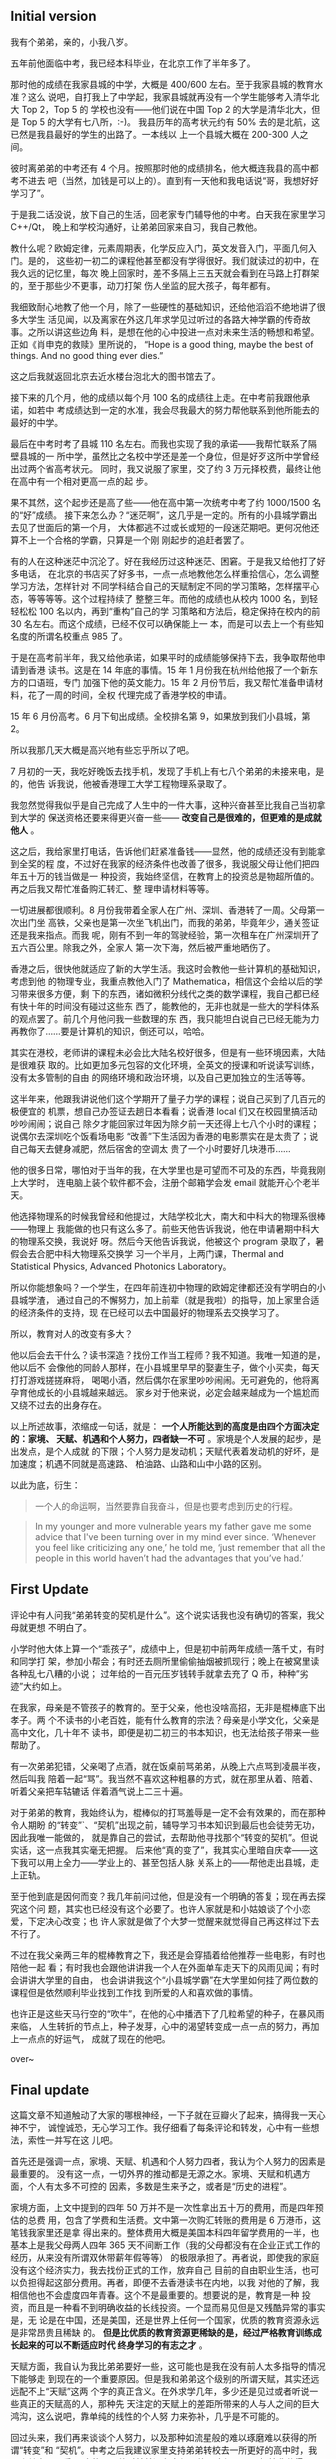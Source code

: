** Initial version

我有个弟弟，亲的，小我八岁。

五年前他面临中考，我已经本科毕业，在北京工作了半年多了。

那时他的成绩在我家县城的中学，大概是 400/600 左右。至于我家县城的教育水准？这么
说吧，自打我上了中学起，我家县城就再没有一个学生能够考入清华北大 Top 2，Top 5 的
学校也没有——他们说在中国 Top 2 的大学是清华北大，但是 Top 5 的大学有七八所，:-)。
我县历年的高考状元约有 50% 去的是北航，这已然是我县最好的学生的出路了。一本线以
上一个县城大概在 200-300 人之间。

彼时离弟弟的中考还有 4 个月。按照那时他的成绩排名，他大概连我县的高中都考不进去
吧（当然，加钱是可以上的）。直到有一天他和我电话说“哥，我想好好学习了”。

于是我二话没说，放下自己的生活，回老家专门辅导他的中考。白天我在家里学习 C++/Qt，
晚上和学校沟通好，让弟弟回家来自习，我自己教他。

教什么呢？欧姆定律，元素周期表，化学反应入门，英文发音入门，平面几何入门。是的，
这些初一初二的课程他甚至都没有学得很好。我们就读过的初中，在我久远的记忆里，每次
晚上回家时，差不多隔上三五天就会看到在马路上打群架的，至于那些少不更事，动刀打架
伤人坐监的屁大孩子，每年都有。

我细致耐心地教了他一个月，除了一些硬性的基础知识，还给他滔滔不绝地讲了很多大学生
活见闻，以及离家在外这几年求学见过听过的各路大神学霸的传奇故事。之所以讲这些边角
料，是想在他的心中投进一点对未来生活的畅想和希望。正如《肖申克的救赎》里所说的，
“Hope is a good thing, maybe the best of things. And no good thing ever dies.”

这之后我就返回北京去近水楼台泡北大的图书馆去了。

接下来的几个月，他的成绩以每个月 100 名的成绩往上走。在中考前我跟他承诺，如若中
考成绩达到一定的水准，我会尽我最大的努力帮他联系到他所能去的最好的中学。

最后在中考时考了县城 110 名左右。而我也实现了我的承诺——我帮忙联系了隔壁县城的一
所中学，虽然比之名校中学还是差一个身位，但是好歹这所中学曾经出过两个省高考状元。
同时，我又说服了家里，交了约 3 万元择校费，最终让他在高中有一个相对更高一点的起
步。

果不其然，这个起步还是高了些——他在高中第一次统考中考了约 1000/1500 名的“好”成绩。
接下来怎么办？“迷茫啊”，这几乎是一定的。所有的小县城学霸出去见了世面后的第一个月，
大体都逃不过或长或短的一段迷茫期吧。更何况他还算不上一个合格的学霸，只算是一个刚
刚起步的追赶者罢了。

有的人在这种迷茫中沉沦了。好在我经历过这种迷茫、困窘。于是我又给他打了好多电话，
在北京的书店买了好多书，一点一点地教他怎么样重拾信心，怎么调整学习方法，怎样针对
不同学科结合自己的天赋制定不同的学习策略，怎样摆平心态，等等等等。这个过程持续了
整整三年。而他的成绩也从校内 1000 名，到轻轻松松 100 名以内，再到“重构”自己的学
习策略和方法后，稳定保持在校内的前 30 名左右。而这个成绩，已经不仅可以确保能上一
本，而是可以去上一个有些知名度的所谓名校重点 985 了。

于是在高考前半年，我又给他承诺，如果平时的成绩能够保持下去，我争取帮他申请到香港
读书。这是在 14 年底的事情。15 年 1 月份我在杭州给他报了一个新东方的口语班，专门
加强下他的英文能力。15 年 2 月份节后，我又帮忙准备申请材料，花了一周的时间，全权
代理完成了香港学校的申请。

15 年 6 月份高考。6 月下旬出成绩。全校排名第 9，如果放到我们小县城，第 2。

所以我那几天大概是高兴地有些忘乎所以了吧。

7 月初的一天，我吃好晚饭去找手机，发现了手机上有七八个弟弟的未接来电，是的，他告
诉我说，他被香港理工大学工程物理系录取了。

我忽然觉得我似乎是自己完成了人生中的一件大事，这种兴奋甚至比我自己当初拿到大学的
保送资格还要来得更兴奋一些—— *改变自己是很难的，但更难的是成就他人* 。

这之后，我给家里打电话，告诉他们赶紧准备钱——显然，他的成绩还没有到能拿到全奖的程
度，不过好在我家的经济条件也改善了很多，我说服父母让他们把四年五十万的钱当做是一
种投资，我始终坚信，在教育上的投资总是物超所值的。再之后我又帮忙准备购汇转汇、整
理申请材料等等。

一切进展都很顺利。8 月份我带着全家人在广州、深圳、香港转了一周。父母第一次出门坐
高铁，父亲也是第一次坐飞机出门，而我的弟弟，毕竟年少，通关签证还是我来指点。而我
呢，刚有不到一年的驾驶经验，第一次租车在广州深圳开了五六百公里。除我之外，全家人
第一次下海，然后被严重地晒伤了。

#+CAPTION: 2015 广州深圳香港
[[/static/image/2017/guangzhou_shenzhen_xianggang.jpg][file:/static/image/2017/guangzhou_shenzhen_xianggang.jpg]]

香港之后，很快他就适应了新的大学生活。我这时会教他一些计算机的基础知识，考虑到他
的物理专业，我重点教他入门了 Mathematica，相信这个会给以后的学习带来很多方便，剩
下的东西，诸如微积分线代之类的数学课程，我自己都已经有快十年的时间没有碰过这些东
西了，能教他的，无非也就是一些大的学科体系的观点罢了。前几个月他问我一些数理的东
西，我只能坦白说自己已经无能为力再教你了……要是计算机的知识，倒还可以，哈哈。

其实在港校，老师讲的课程未必会比大陆名校好很多，但是有一些环境因素，大陆是很难获
取的。比如更加多元包容的文化环境，全英文的授课和听说读写训练，没有太多管制的自由
的网络环境和政治环境，以及自己更加独立的生活等等。

这半年来，他跟我讲说他们这个学期开了量子力学的课程；说自己买到了几百元的极便宜的
机票，想自己办签证去趟日本看看；说香港 local 们又在校园里搞活动吵吵闹闹；说自己
除夕才能回家过年因为除夕前一天还得上七八个小时的课程；说偶尔去深圳吃个饭看场电影
“改善”下生活因为香港的电影票实在是太贵了；说自己每天去健身减肥，然后宿舍的空调太
贵了一个小时要好几块港币……

他的很多日常，哪怕对于当年的我，在大学里也是可望而不可及的东西，毕竟我刚上大学时，
连电脑上装个软件都不会，注册个邮箱学会发 email 就能开心个老半天。

他选择物理系的时候我曾经和他提过，大陆学校北大，南大和中科大的物理系很棒——物理上
我能做的也只有这么多了。前些天他告诉我说，他在申请暑期中科大的物理系交换，我说好
呀。然后今天他告诉我说，他被这个 program 录取了，暑假会去合肥中科大物理系交换学
习一个半月，上两门课，Thermal and Statistical Physics, Advanced Photonics
Laboratory。

#+CAPTION: 弟弟的邮件
[[/static/image/2017/brother_email.jpg][file:/static/image/2017/brother_email.jpg]]

所以你能想象吗？一个学生，在四年前连初中物理的欧姆定律都还没有学明白的小县城学渣，
通过自己的不懈努力，加上前辈（就是我啦）的指导，加上家里合适的经济条件的支持，现
在已经可以去中国最好的物理系去交换学习了。

所以，教育对人的改变有多大？

他以后会去干什么？读书深造？找份工作当工程师？我不知道。我唯一知道的是，他以后不
会像他的同龄人那样，在小县城里早早的娶妻生子，做个小买卖，每天打打游戏搓搓麻将，
喝喝小酒，然后偶尔在家里吵吵闹闹。无可避免的，他将离孕育他成长的小县城越来越远。
家乡对于他来说，必定会越来越成为一个尴尬而又绕不过去的出身存在。

以上所述故事，浓缩成一句话，就是： *一个人所能达到的高度是由四个方面决定的：家境、
天赋、机遇和个人努力，四者缺一不可* 。家境是个人发展的起步，是出发点，是个人成就
的下限；个人努力是发动机；天赋代表着发动机的好坏，是加速度；机遇不同就是高速路、
柏油路、山路和山中小路的区别。

以此为底，衍生：

#+BEGIN_QUOTE
一个人的命运啊，当然要靠自我奋斗，但是也要考虑到历史的行程。
#+END_QUOTE

#+BEGIN_QUOTE
In my younger and more vulnerable years my father gave me some advice that I've
been turning over in my mind ever since. ‘Whenever you feel like criticizing any
one,’ he told me, ‘just remember that all the people in this world haven’t had
the advantages that you’ve had.’
#+END_QUOTE

** First Update

评论中有人问我“弟弟转变的契机是什么”。这个说实话我也没有确切的答案，我父母就更想
不明白了。

小学时他大体上算一个“乖孩子”，成绩中上，但是初中前两年成绩一落千丈，有时和同学打
架，参加小帮会；有时还去厕所里偷偷抽烟被抓现行；晚上在被窝里读各种乱七八糟的小说；
过年给的一百元压岁钱转手就拿去充了 Q 币，种种”劣迹”大约如上。

在我家，母亲是不管孩子的教育的。至于父亲，他也没啥高招，无非是棍棒底下出孝子。两
个不读书的小老百姓，能有什么教育的宗法？母亲是小学文化，父亲是高中文化，几十年不
读书，即便是初二初三的书本知识，也无法给孩子带来一些帮助了。

有一次弟弟犯错，父亲喝了点酒，就在饭桌前骂弟弟，从晚上六点骂到凌晨半夜，然后叫我
陪着一起“骂”。我当然不喜欢这种粗暴的方式，就在那里从着、陪着、听着父亲把车轱辘话
伴着酒气说上二三十遍。

对于弟弟的教育，我始终认为，棍棒似的打骂羞辱是一定不会有效果的，而在那种令人期盼
的“转变”`、“契机”出现之前，辅导学习书本知识到最后也会徒劳无功，因此我唯一能做的，
就是靠自己的尝试，去帮助他寻找那个“转变的契机”。但说实话，这一点我其实毫无把握。
后来他“真的变了”，我其实心里暗自庆幸——这下我可以用上全力——学业上的、甚至包括人脉
关系上的——帮他走出县城，走上正轨。

至于他到底是因何而变？我几年前问过他，但是没有一个明确的答复；现在再去探究这个问
题，其实也已经没有这个必要了。也许人家就是和小姑娘谈了个小恋爱，下定决心改变；也
许人家就是做了个大梦一觉醒来就觉得自己再这样过下去不行了。

不过在我父亲两三年的棍棒教育之下，我还是会穿插着给他推荐一些电影，有时也陪他一起
看；有时我也会跟他讲讲我一个人在外面单车走天下的风雨见闻；有时会讲讲大学里的自由，
也会讲讲我这个“小县城学霸”在大学里如何挂了两位数的课程但是依然顺利毕业找到工作找
到所爱的人和喜欢做的事情。

也许正是这些天马行空的“吹牛”，在他的心中播洒下了几粒希望的种子，在暴风雨来临，
人生转折的节点上，种子发芽，心中的渴望转变成一点一点的努力，再加上一点点的好运气，
成就了现在的他吧。

over~

** Final update

这篇文章不知道触动了大家的哪根神经，一下子就在豆瓣火了起来，搞得我一天心神不宁，
诚惶诚恐，无心学习工作。我仔细看了每条评论和转发，心中有一些想法，索性一并写在这
儿吧。

首先还是强调一点，家境、天赋、机遇和个人努力四者，我认为个人努力的因素是最重要的。
没有这一点，一切外界的推动都是无源之水。家境、天赋和机遇方面，个人有太多不可控的
因素，多数是生来予之，或者是“历史的进程”。

家境方面，上文中提到的四年 50 万并不是一次性拿出五十万的费用，而是四年预估的总费
用，包含了学费和生活费。文中第一次购汇转账的费用是 6 万港币，这笔钱我家里还是拿
得出来的。整体费用大概是美国本科四年留学费用的一半，也基本上是我父母两人四年 365
天不间断工作（我的父母都没有在企业正式工作的经历，从来没有所谓双休带薪年假等等）
的极限承担了。再者说，即使我的家庭没有这个经济实力，我去找份正式的工作，放弃自己
目前的自由职业生活，也可以负担得起这部分费用。再者，即便不去香港读书在内地，以我
对他的了解，我相信他也不会虚度四年青春。这个不是最重要的。想要说的是，教育是一种
投资，而且是一种看不到明确收益的长线投资。一个显而易见但是又残酷异常的事实是，无
论是在中国，还是美国，还是世界上任何一个国家，优质的教育资源永远是非常昂贵且稀缺
的。 *但是比优质的教育资源更稀缺的是，经过严格教育训练成长起来的可以不断适应时代
终身学习的有志之才* 。

天赋方面，我自认为我比弟弟要好一些，这可能也是我在没有前人太多指导的情况下能够走
到现在的一个重要原因。但是我和弟弟这个级别的所谓天赋，其实还远远配不上“天赋”这两
个字的真正含义。在外求学几年，多少还是见过或者听说一些真正的天赋高的人，那种先
天注定的天赋上的差距所带来的人与人之间的巨大鸿沟，这么说吧，靠单纯的线性的个人努
力来弥补，几乎是不可能的。

回过头来，我们再来谈谈个人努力，以及那种如流星般的难以琢磨难以获得的所谓“转变”和
“契机”。中考之后我建议家里支持弟弟转校去一所更好的高中时，我父亲其实是严重反对
的——他对弟弟没有自信，他不确信 3 万元择校费花得是否有价值。于是他去找我弟弟谈，
我弟弟心里当然想去更好的学校，但是不好意思说出口，就表示“去也行，在家乡读书也行”。
最后还是我一再坚持，最终还是去了那所更好一点的中学——我跟家里保证说“弟弟没有问题”。
之所以敢做这种保证，是因为我在半年的接触中，发现了一个最重要的转变迹象，就是弟弟
变得主动。他开始主动问我该怎么学习，问每个细节，问怎样调整精力分配，然后他每天早
晨 6:00 起床一直学习到晚上 12:00。正是这种主动所展现出来的强大的自制力，让我确信，
日后对他的教育投资都是值得的，也让我下定决心，要用尽我自己一百分的力量，来配上他
一百二十分的努力。

这里面还有一个小故事。中考结束后他去北京找我玩。我在大学里有一段时间很喜欢单车旅
行，骑行走过很多山山水水，于是去北京的时候也把一套骑行装备带了过去。他早年听说我
单车骑行的事情，也会蛮兴奋的，到北京之后就表示想要试试。于是我就对他进行了一些短
暂的训练，教他怎么保护膝盖，怎么节省体力怎么规划路线等等。后来他自己用着不太熟练
的电脑，查了地图，打印下来，然后在北京短暂拉练两次，就一个人出发，单车骑行从北京
骑到天津，又骑了几百公里的山路，一个人骑行到了我家。彼时他还只是一个刚刚中考结束
只有 16 岁的“追风少年”。高一暑假，他又一个人完成了从家乡到张家口，几百公里的骑行。
所以什么是主动？放着“舒服的日子”不过，去外边找风找雨找晒，这就是主动。这种主动、
毅力、独立、规划，支撑着他一个人度过了三年高中单调的刷题岁月——黑马从来都不是一天
成长起来的。所以各位父亲母亲叔叔阿姨兄弟姐妹，当你的儿子/女儿/弟弟/妹妹们主动找
你咨询找你学习的时候，如果这个“主动”来得足够有诚意，那么放开你们的火力，推动他们
全力成长吧。

最后，我不自量力，再来谈谈中国的高考，和，教育。

我以为，在当下中国，高考依然是中国保证一定的阶级流动性、避免阶级固化的最有效的手
段；也是底层百姓向上跃升路线最为明晰、成功率也最高的一条路。我强烈不赞同中国搞美
国式的那种推荐入学，包括前几年流行开的校长推荐入学。因为一旦开放推荐入学的口子，
普通百姓没有资源，更没有钱能买到昂贵的教育资源，多数人会永世在自己的阶层徘徊下去。
至于应试教育所谓的“高分低能”，基本上是个伪命题，即便是有一些个例，但是应试教育的
一些早年无法克服的弊端，在当今信息产业极大发达的中国，也已经有了极大的缓解。要知
道，00 后可是在 iPhone/Android 的陪伴下长大的，他们一个月获取的信息量，可能会超
过上一辈同龄时一年所获取的信息量。

高考之后，我以为中国现今的高等教育质量还是配不上它的生源。假想一天，清华北大复旦
交大的学生不再仰望牛津剑桥麻省斯坦福，而很多国家的顶尖学生要来中国留学，那又是怎
样一种场景？有生之年，希望国家能够进一步开放私人办学；希望这个国家在经济已然发展
起来后，能够多一些大国应有的自信，多一些“他强由他强，清风拂山岗；他横由他横，明
月照大江”的霸气；从而少一些政治、文化、网络方面的管制，把民间的创造力更加充分地
释放出来。

文至尾声，想起一小句英文：“Education is what survives when what has been learned
has been forgotten.” 大意是，当你把所学的“知识”都忘记的时候，剩下的就是教育本身。
那么剩下来的到底是些什么呢？我想了想，这至少应该包含自信、自知、自制、个人努力、
制定计划的能力、超强的执行力、应对挫折的能力、懂得劳逸结合、善于利用手上的资源，
等等吧。

*人这一生，抛去自己的喜乐悲愁，最终还是要归于尘土，所留下的，无非就是一个或长或
短的故事而已。所以你到底想给这个世界留下怎样的一个故事呢* ？

这次真的是 over 了。
